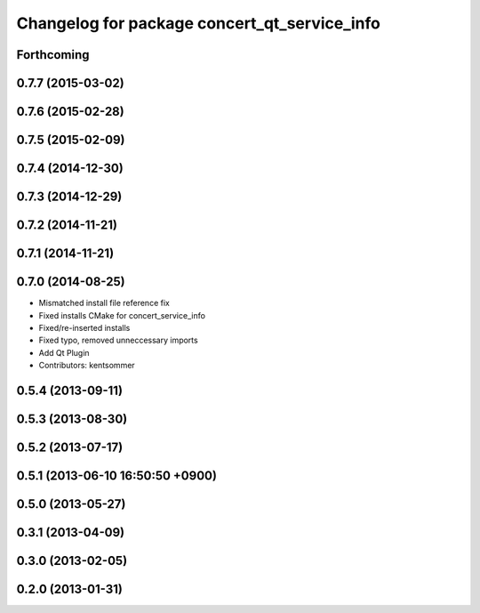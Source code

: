 ^^^^^^^^^^^^^^^^^^^^^^^^^^^^^^^^^^^^^^^^^^^^^
Changelog for package concert_qt_service_info
^^^^^^^^^^^^^^^^^^^^^^^^^^^^^^^^^^^^^^^^^^^^^

Forthcoming
-----------

0.7.7 (2015-03-02)
------------------

0.7.6 (2015-02-28)
------------------

0.7.5 (2015-02-09)
------------------

0.7.4 (2014-12-30)
------------------

0.7.3 (2014-12-29)
------------------

0.7.2 (2014-11-21)
------------------

0.7.1 (2014-11-21)
------------------

0.7.0 (2014-08-25)
------------------
* Mismatched install file reference fix
* Fixed installs CMake for concert_service_info
* Fixed/re-inserted installs
* Fixed typo, removed unneccessary imports
* Add Qt Plugin
* Contributors: kentsommer

0.5.4 (2013-09-11)
------------------

0.5.3 (2013-08-30)
------------------

0.5.2 (2013-07-17)
------------------

0.5.1 (2013-06-10 16:50:50 +0900)
---------------------------------

0.5.0 (2013-05-27)
------------------

0.3.1 (2013-04-09)
------------------

0.3.0 (2013-02-05)
------------------

0.2.0 (2013-01-31)
------------------
